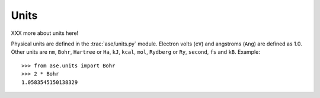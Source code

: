 .. module:: units

=====
Units
=====

XXX more about units here!

Physical units are defined in the :trac:`ase/units.py` module.  Electron volts
(``eV``) and angstroms (``Ang``) are defined as 1.0.  Other units are
``nm``, ``Bohr``, ``Hartree`` or ``Ha``, ``kJ``, ``kcal``, ``mol``,
``Rydberg`` or ``Ry``, ``second``, ``fs`` and ``kB``.  Example::

  >>> from ase.units import Bohr
  >>> 2 * Bohr
  1.0583545150138329
